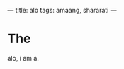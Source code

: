 ---
title: alo
tags: amaang, shararati
---


* The

alo, i am a.

#+BEGIN_EXPORT HTML
<!--more-->
#+END_EXPORT
